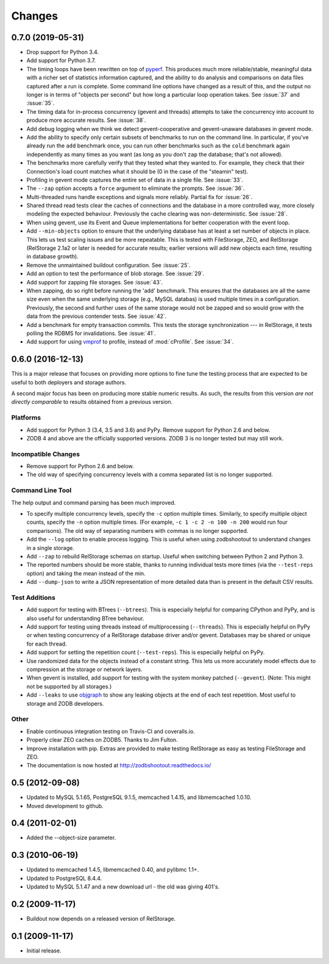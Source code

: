=========
 Changes
=========

0.7.0 (2019-05-31)
==================

- Drop support for Python 3.4.
- Add support for Python 3.7.
- The timing loops have been rewritten on top of `pyperf
  <https://pyperf.readthedocs.io/en/latest/index.html>`_. This
  produces much more reliable/stable, meaningful data with a richer set of
  statistics information captured, and the ability to do analysis and
  comparisons on data files captured after a run is complete. Some
  command line options have changed as a result of this, and the
  output no longer is in terms of "objects per second" but how long a
  particular loop operation takes. See :issue:`37` and :issue:`35`.
- The timing data for in-process concurrency (gevent and threads)
  attempts to take the concurrency into account to produce more
  accurate results. See :issue:`38`.
- Add debug logging when we think we detect gevent-cooperative and
  gevent-unaware databases in gevent mode.
- Add the ability to specify only certain subsets of benchmarks to run
  on the command line. In particular, if you've already run the
  ``add`` benchmark once, you can run other benchmarks such as the
  ``cold`` benchmark again independently as many times as you want (as
  long as you don't ``zap`` the database; that's not allowed).
- The benchmarks more carefully verify that they tested what they
  wanted to. For example, they check that their Connection's load count
  matches what it should be (0 in the case of the "steamin" test).
- Profiling in gevent mode captures the entire set of data in a single
  file. See :issue:`33`.
- The ``--zap`` option accepts a ``force`` argument to eliminate the
  prompts. See :issue:`36`.
- Multi-threaded runs handle exceptions and signals more reliably.
  Partial fix for :issue:`26`.
- Shared thread read tests clear the caches of connections and the
  database in a more controlled way, more closely modeling the
  expected behaviour. Previously the cache clearing was
  non-deterministic. See :issue:`28`.
- When using gevent, use its Event and Queue implementations for
  better cooperation with the event loop.
- Add ``--min-objects`` option to ensure that the underlying database
  has at least a set number of objects in place. This lets us test
  scaling issues and be more repeatable. This is tested with
  FileStorage, ZEO, and RelStorage (RelStorage 2.1a2 or later is
  needed for accurate results; earlier versions will add new objects
  each time, resulting in database growth).
- Remove the unmaintained buildout configuration. See :issue:`25`.
- Add an option to test the performance of blob storage. See
  :issue:`29`.
- Add support for zapping file storages. See :issue:`43`.
- When zapping, do so right before running the 'add' benchmark. This
  ensures that the databases are all the same size even when the same
  underlying storage (e.g., MySQL databas) is used multiple times in a
  configuration. Previously, the second and further uses of the same
  storage would not be zapped and so would grow with the data from the
  previous contender tests. See :issue:`42`.
- Add a benchmark for empty transaction commits. This tests the
  storage synchronization --- in RelStorage, it tests polling the
  RDBMS for invalidations. See :issue:`41`.
- Add support for using `vmprof <https://vmprof.readthedocs.io>`_ to
  profile, instead of :mod:`cProfile`. See :issue:`34`.

0.6.0 (2016-12-13)
==================

This is a major release that focuses on providing more options to fine
tune the testing process that are expected to be useful to both
deployers and storage authors.

A second major focus has been on producing more stable numeric
results. As such, the results from this version *are not directly
comparable* to results obtained from a previous version.

Platforms
---------

- Add support for Python 3 (3.4, 3.5 and 3.6) and PyPy. Remove support
  for Python 2.6 and below.
- ZODB 4 and above are the officially supported versions. ZODB 3 is no
  longer tested but may still work.

Incompatible Changes
--------------------

- Remove support for Python 2.6 and below.
- The old way of specifying concurrency levels with a comma separated
  list is no longer supported.

Command Line Tool
-----------------

The help output and command parsing has been much improved.

- To specify multiple concurrency levels, specify the ``-c`` option
  multiple times. Similarly, to specify multiple object counts,
  specify the ``-n`` option multiple times. (For example, ``-c 1 -c 2 -n 100
  -n 200`` would run four comparisons). The old way of separating numbers with
  commas is no longer supported.
- Add the ``--log`` option to enable process logging. This is useful
  when using zodbshootout to understand changes in a single storage.
- Add ``--zap`` to rebuild RelStorage schemas on startup. Useful when
  switching between Python 2 and Python 3.
- The reported numbers should be more stable, thanks to running
  individual tests more times (via the ``--test-reps`` option) and
  taking the mean instead of the min.
- Add ``--dump-json`` to write a JSON representation of more detailed
  data than is present in the default CSV results.


Test Additions
--------------

- Add support for testing with BTrees (``--btrees``). This is
  especially helpful for comparing CPython and PyPy, and is also
  useful for understanding BTree behaviour.
- Add support for testing using threads instead of multiprocessing
  (``--threads``). This is especially helpful on PyPy or when testing
  concurrency of a RelStorage database driver and/or gevent. Databases
  may be shared or unique for each thread.
- Add support for setting the repetition count (``--test-reps``). This
  is especially helpful on PyPy.
- Use randomized data for the objects instead of a constant string.
  This lets us more accurately model effects due to compression at the
  storage or network layers.
- When gevent is installed, add support for testing with the system
  monkey patched (``--gevent``). (Note: This might not be supported by all storages.)
- Add ``--leaks`` to use `objgraph <http://mg.pov.lt/objgraph/>`_ to
  show any leaking objects at the end of each test repetition. Most
  useful to storage and ZODB developers.

Other
-----

- Enable continuous integration testing on Travis-CI and coveralls.io.
- Properly clear ZEO caches on ZODB5. Thanks to Jim Fulton.
- Improve installation with pip. Extras are provided to make testing
  RelStorage as easy as testing FileStorage and ZEO.
- The documentation is now hosted at http://zodbshootout.readthedocs.io/

0.5 (2012-09-08)
================

- Updated to MySQL 5.1.65, PostgreSQL 9.1.5, memcached 1.4.15,
  and libmemcached 1.0.10.

- Moved development to github.

0.4 (2011-02-01)
================

- Added the --object-size parameter.

0.3 (2010-06-19)
================

- Updated to memcached 1.4.5, libmemcached 0.40, and pylibmc 1.1+.

- Updated to PostgreSQL 8.4.4.

- Updated to MySQL 5.1.47 and a new download url - the old was giving 401's.

0.2 (2009-11-17)
================

- Buildout now depends on a released version of RelStorage.

0.1 (2009-11-17)
================

- Initial release.
